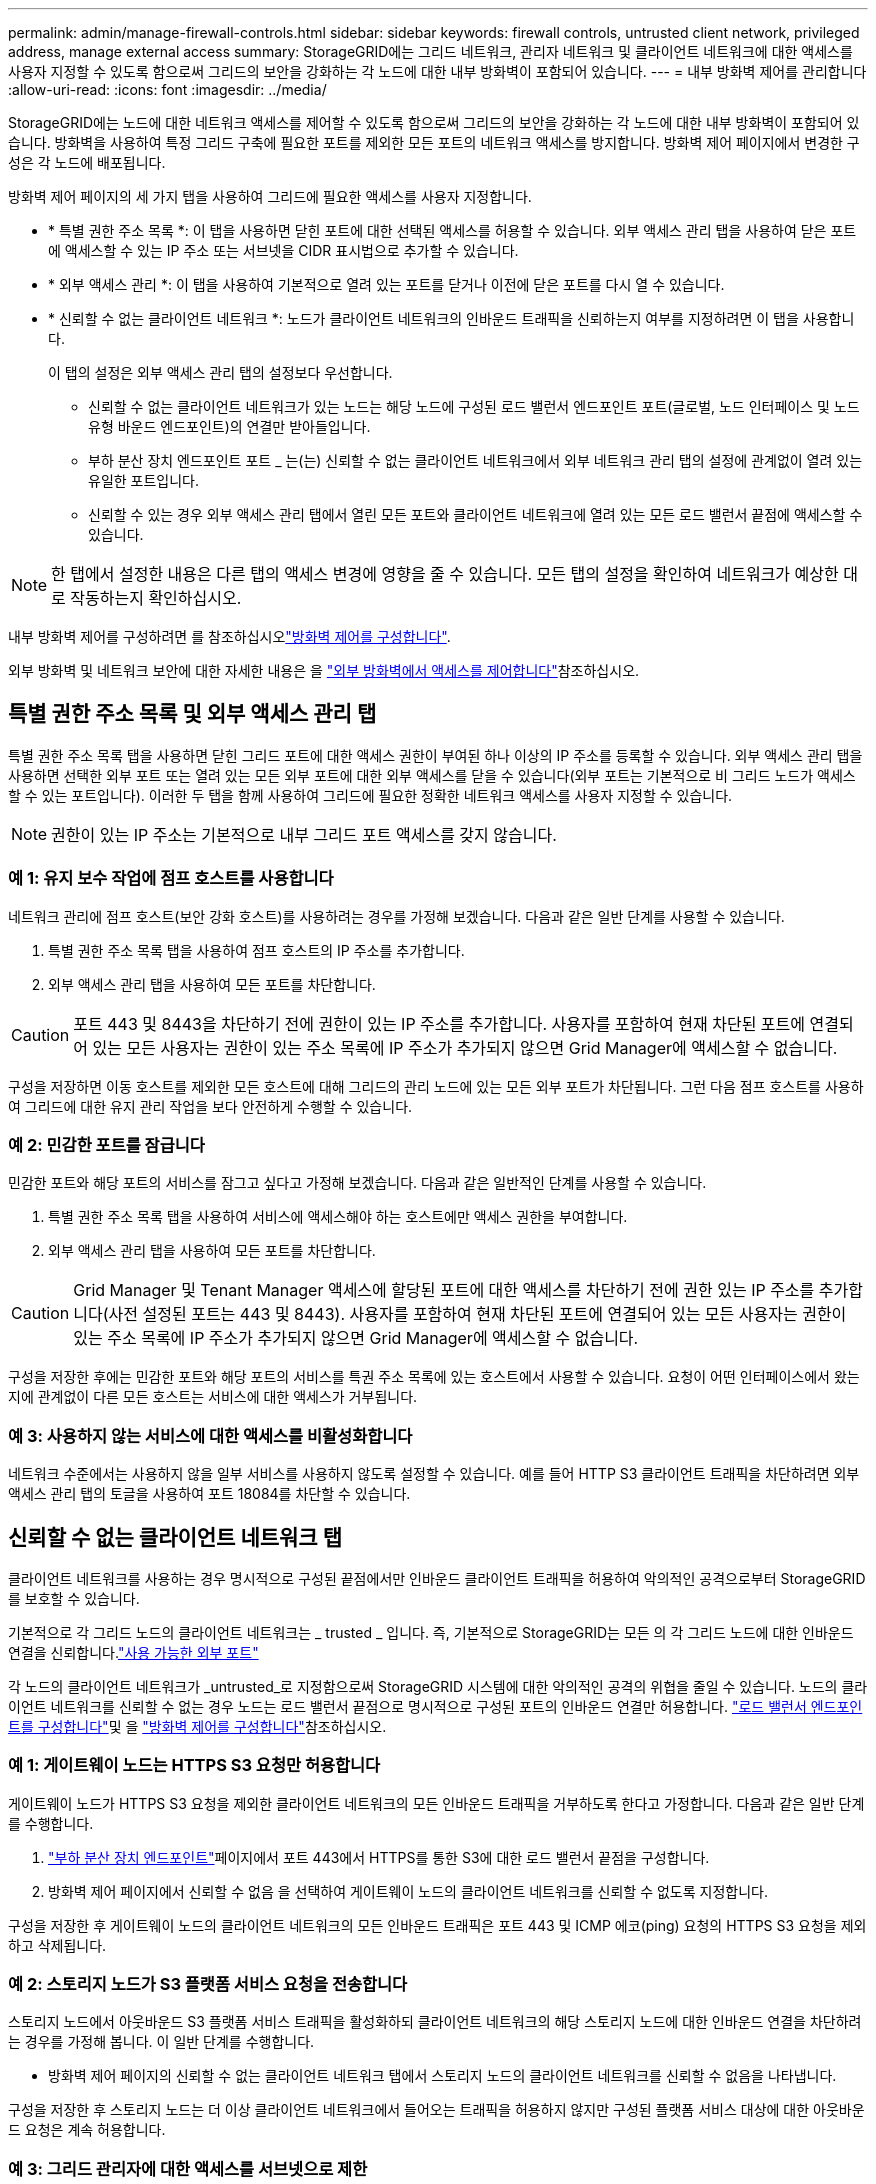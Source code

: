 ---
permalink: admin/manage-firewall-controls.html 
sidebar: sidebar 
keywords: firewall controls, untrusted client network, privileged address, manage external access 
summary: StorageGRID에는 그리드 네트워크, 관리자 네트워크 및 클라이언트 네트워크에 대한 액세스를 사용자 지정할 수 있도록 함으로써 그리드의 보안을 강화하는 각 노드에 대한 내부 방화벽이 포함되어 있습니다. 
---
= 내부 방화벽 제어를 관리합니다
:allow-uri-read: 
:icons: font
:imagesdir: ../media/


[role="lead"]
StorageGRID에는 노드에 대한 네트워크 액세스를 제어할 수 있도록 함으로써 그리드의 보안을 강화하는 각 노드에 대한 내부 방화벽이 포함되어 있습니다. 방화벽을 사용하여 특정 그리드 구축에 필요한 포트를 제외한 모든 포트의 네트워크 액세스를 방지합니다. 방화벽 제어 페이지에서 변경한 구성은 각 노드에 배포됩니다.

방화벽 제어 페이지의 세 가지 탭을 사용하여 그리드에 필요한 액세스를 사용자 지정합니다.

* * 특별 권한 주소 목록 *: 이 탭을 사용하면 닫힌 포트에 대한 선택된 액세스를 허용할 수 있습니다. 외부 액세스 관리 탭을 사용하여 닫은 포트에 액세스할 수 있는 IP 주소 또는 서브넷을 CIDR 표시법으로 추가할 수 있습니다.
* * 외부 액세스 관리 *: 이 탭을 사용하여 기본적으로 열려 있는 포트를 닫거나 이전에 닫은 포트를 다시 열 수 있습니다.
* * 신뢰할 수 없는 클라이언트 네트워크 *: 노드가 클라이언트 네트워크의 인바운드 트래픽을 신뢰하는지 여부를 지정하려면 이 탭을 사용합니다.
+
이 탭의 설정은 외부 액세스 관리 탭의 설정보다 우선합니다.

+
** 신뢰할 수 없는 클라이언트 네트워크가 있는 노드는 해당 노드에 구성된 로드 밸런서 엔드포인트 포트(글로벌, 노드 인터페이스 및 노드 유형 바운드 엔드포인트)의 연결만 받아들입니다.
** 부하 분산 장치 엔드포인트 포트 _ 는(는) 신뢰할 수 없는 클라이언트 네트워크에서 외부 네트워크 관리 탭의 설정에 관계없이 열려 있는 유일한 포트입니다.
** 신뢰할 수 있는 경우 외부 액세스 관리 탭에서 열린 모든 포트와 클라이언트 네트워크에 열려 있는 모든 로드 밸런서 끝점에 액세스할 수 있습니다.





NOTE: 한 탭에서 설정한 내용은 다른 탭의 액세스 변경에 영향을 줄 수 있습니다. 모든 탭의 설정을 확인하여 네트워크가 예상한 대로 작동하는지 확인하십시오.

내부 방화벽 제어를 구성하려면 를 참조하십시오link:../admin/configure-firewall-controls.html["방화벽 제어를 구성합니다"].

외부 방화벽 및 네트워크 보안에 대한 자세한 내용은 을 link:../admin/controlling-access-through-firewalls.html["외부 방화벽에서 액세스를 제어합니다"]참조하십시오.



== 특별 권한 주소 목록 및 외부 액세스 관리 탭

특별 권한 주소 목록 탭을 사용하면 닫힌 그리드 포트에 대한 액세스 권한이 부여된 하나 이상의 IP 주소를 등록할 수 있습니다. 외부 액세스 관리 탭을 사용하면 선택한 외부 포트 또는 열려 있는 모든 외부 포트에 대한 외부 액세스를 닫을 수 있습니다(외부 포트는 기본적으로 비 그리드 노드가 액세스할 수 있는 포트입니다). 이러한 두 탭을 함께 사용하여 그리드에 필요한 정확한 네트워크 액세스를 사용자 지정할 수 있습니다.


NOTE: 권한이 있는 IP 주소는 기본적으로 내부 그리드 포트 액세스를 갖지 않습니다.



=== 예 1: 유지 보수 작업에 점프 호스트를 사용합니다

네트워크 관리에 점프 호스트(보안 강화 호스트)를 사용하려는 경우를 가정해 보겠습니다. 다음과 같은 일반 단계를 사용할 수 있습니다.

. 특별 권한 주소 목록 탭을 사용하여 점프 호스트의 IP 주소를 추가합니다.
. 외부 액세스 관리 탭을 사용하여 모든 포트를 차단합니다.



CAUTION: 포트 443 및 8443을 차단하기 전에 권한이 있는 IP 주소를 추가합니다. 사용자를 포함하여 현재 차단된 포트에 연결되어 있는 모든 사용자는 권한이 있는 주소 목록에 IP 주소가 추가되지 않으면 Grid Manager에 액세스할 수 없습니다.

구성을 저장하면 이동 호스트를 제외한 모든 호스트에 대해 그리드의 관리 노드에 있는 모든 외부 포트가 차단됩니다. 그런 다음 점프 호스트를 사용하여 그리드에 대한 유지 관리 작업을 보다 안전하게 수행할 수 있습니다.



=== 예 2: 민감한 포트를 잠급니다

민감한 포트와 해당 포트의 서비스를 잠그고 싶다고 가정해 보겠습니다.  다음과 같은 일반적인 단계를 사용할 수 있습니다.

. 특별 권한 주소 목록 탭을 사용하여 서비스에 액세스해야 하는 호스트에만 액세스 권한을 부여합니다.
. 외부 액세스 관리 탭을 사용하여 모든 포트를 차단합니다.



CAUTION: Grid Manager 및 Tenant Manager 액세스에 할당된 포트에 대한 액세스를 차단하기 전에 권한 있는 IP 주소를 추가합니다(사전 설정된 포트는 443 및 8443). 사용자를 포함하여 현재 차단된 포트에 연결되어 있는 모든 사용자는 권한이 있는 주소 목록에 IP 주소가 추가되지 않으면 Grid Manager에 액세스할 수 없습니다.

구성을 저장한 후에는 민감한 포트와 해당 포트의 서비스를 특권 주소 목록에 있는 호스트에서 사용할 수 있습니다.  요청이 어떤 인터페이스에서 왔는지에 관계없이 다른 모든 호스트는 서비스에 대한 액세스가 거부됩니다.



=== 예 3: 사용하지 않는 서비스에 대한 액세스를 비활성화합니다

네트워크 수준에서는 사용하지 않을 일부 서비스를 사용하지 않도록 설정할 수 있습니다. 예를 들어 HTTP S3 클라이언트 트래픽을 차단하려면 외부 액세스 관리 탭의 토글을 사용하여 포트 18084를 차단할 수 있습니다.



== 신뢰할 수 없는 클라이언트 네트워크 탭

클라이언트 네트워크를 사용하는 경우 명시적으로 구성된 끝점에서만 인바운드 클라이언트 트래픽을 허용하여 악의적인 공격으로부터 StorageGRID를 보호할 수 있습니다.

기본적으로 각 그리드 노드의 클라이언트 네트워크는 _ trusted _ 입니다. 즉, 기본적으로 StorageGRID는 모든 의 각 그리드 노드에 대한 인바운드 연결을 신뢰합니다.link:../network/external-communications.html["사용 가능한 외부 포트"]

각 노드의 클라이언트 네트워크가 _untrusted_로 지정함으로써 StorageGRID 시스템에 대한 악의적인 공격의 위협을 줄일 수 있습니다. 노드의 클라이언트 네트워크를 신뢰할 수 없는 경우 노드는 로드 밸런서 끝점으로 명시적으로 구성된 포트의 인바운드 연결만 허용합니다. link:../admin/configuring-load-balancer-endpoints.html["로드 밸런서 엔드포인트를 구성합니다"]및 을 link:../admin/configure-firewall-controls.html["방화벽 제어를 구성합니다"]참조하십시오.



=== 예 1: 게이트웨이 노드는 HTTPS S3 요청만 허용합니다

게이트웨이 노드가 HTTPS S3 요청을 제외한 클라이언트 네트워크의 모든 인바운드 트래픽을 거부하도록 한다고 가정합니다. 다음과 같은 일반 단계를 수행합니다.

. link:../admin/configuring-load-balancer-endpoints.html["부하 분산 장치 엔드포인트"]페이지에서 포트 443에서 HTTPS를 통한 S3에 대한 로드 밸런서 끝점을 구성합니다.
. 방화벽 제어 페이지에서 신뢰할 수 없음 을 선택하여 게이트웨이 노드의 클라이언트 네트워크를 신뢰할 수 없도록 지정합니다.


구성을 저장한 후 게이트웨이 노드의 클라이언트 네트워크의 모든 인바운드 트래픽은 포트 443 및 ICMP 에코(ping) 요청의 HTTPS S3 요청을 제외하고 삭제됩니다.



=== 예 2: 스토리지 노드가 S3 플랫폼 서비스 요청을 전송합니다

스토리지 노드에서 아웃바운드 S3 플랫폼 서비스 트래픽을 활성화하되 클라이언트 네트워크의 해당 스토리지 노드에 대한 인바운드 연결을 차단하려는 경우를 가정해 봅니다. 이 일반 단계를 수행합니다.

* 방화벽 제어 페이지의 신뢰할 수 없는 클라이언트 네트워크 탭에서 스토리지 노드의 클라이언트 네트워크를 신뢰할 수 없음을 나타냅니다.


구성을 저장한 후 스토리지 노드는 더 이상 클라이언트 네트워크에서 들어오는 트래픽을 허용하지 않지만 구성된 플랫폼 서비스 대상에 대한 아웃바운드 요청은 계속 허용합니다.



=== 예 3: 그리드 관리자에 대한 액세스를 서브넷으로 제한

특정 서브넷에서만 Grid Manager 액세스를 허용한다고 가정합니다. 다음 단계를 수행합니다.

. 관리 노드의 클라이언트 네트워크를 서브넷에 연결합니다.
. 신뢰할 수 없는 클라이언트 네트워크 탭을 사용하여 클라이언트 네트워크를 신뢰할 수 없음으로 구성합니다.
. 관리 인터페이스 로드 밸런서 엔드포인트를 생성할 때 port를 입력하고 포트가 액세스할 관리 인터페이스를 선택합니다.
. 신뢰할 수 없는 클라이언트 네트워크에 대해 * 예 * 를 선택합니다.
. 외부 액세스 관리 탭을 사용하여 모든 외부 포트(해당 서브넷 외부의 호스트에 대해 설정된 권한이 있는 IP 주소 포함 또는 제외)를 차단합니다.


구성을 저장한 후에는 지정한 서브넷의 호스트만 Grid Manager에 액세스할 수 있습니다. 다른 호스트는 모두 차단됩니다.
